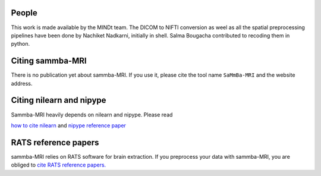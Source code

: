 .. -*- mode: rst -*-

People
------

This work is made available by the MINDt team.
The DICOM to NIFTI conversion as weel as all the spatial preprocessing
pipelines have been done by Nachiket Nadkarni, initially in shell. Salma
Bougacha contributed to recoding them in python.

.. _citing:

Citing sammba-MRI
------------------------

There is no publication yet about sammba-MRI. If you use it, please cite
the tool name ``SaMmBa-MRI`` and the website address.


Citing nilearn and nipype
-------------------------

Sammba-MRI heavily depends on nilearn and nipype. Please read

`how to cite nilearn
<http://nilearn.github.io/authors.html#citing-nilearn>`_
and
`nipype reference paper
<https://www.ncbi.nlm.nih.gov/pubmed/21897815>`_

RATS reference papers
---------------------
sammba-MRI relies on RATS software for brain extraction. If you preprocess your
data with sammba-MRI, you are obliged to 
`cite RATS reference papers.
<http://www.iibi.uiowa.edu/content/rats-rapid-automatic-tissue-segmentation-rodent-brain-mri>`_
